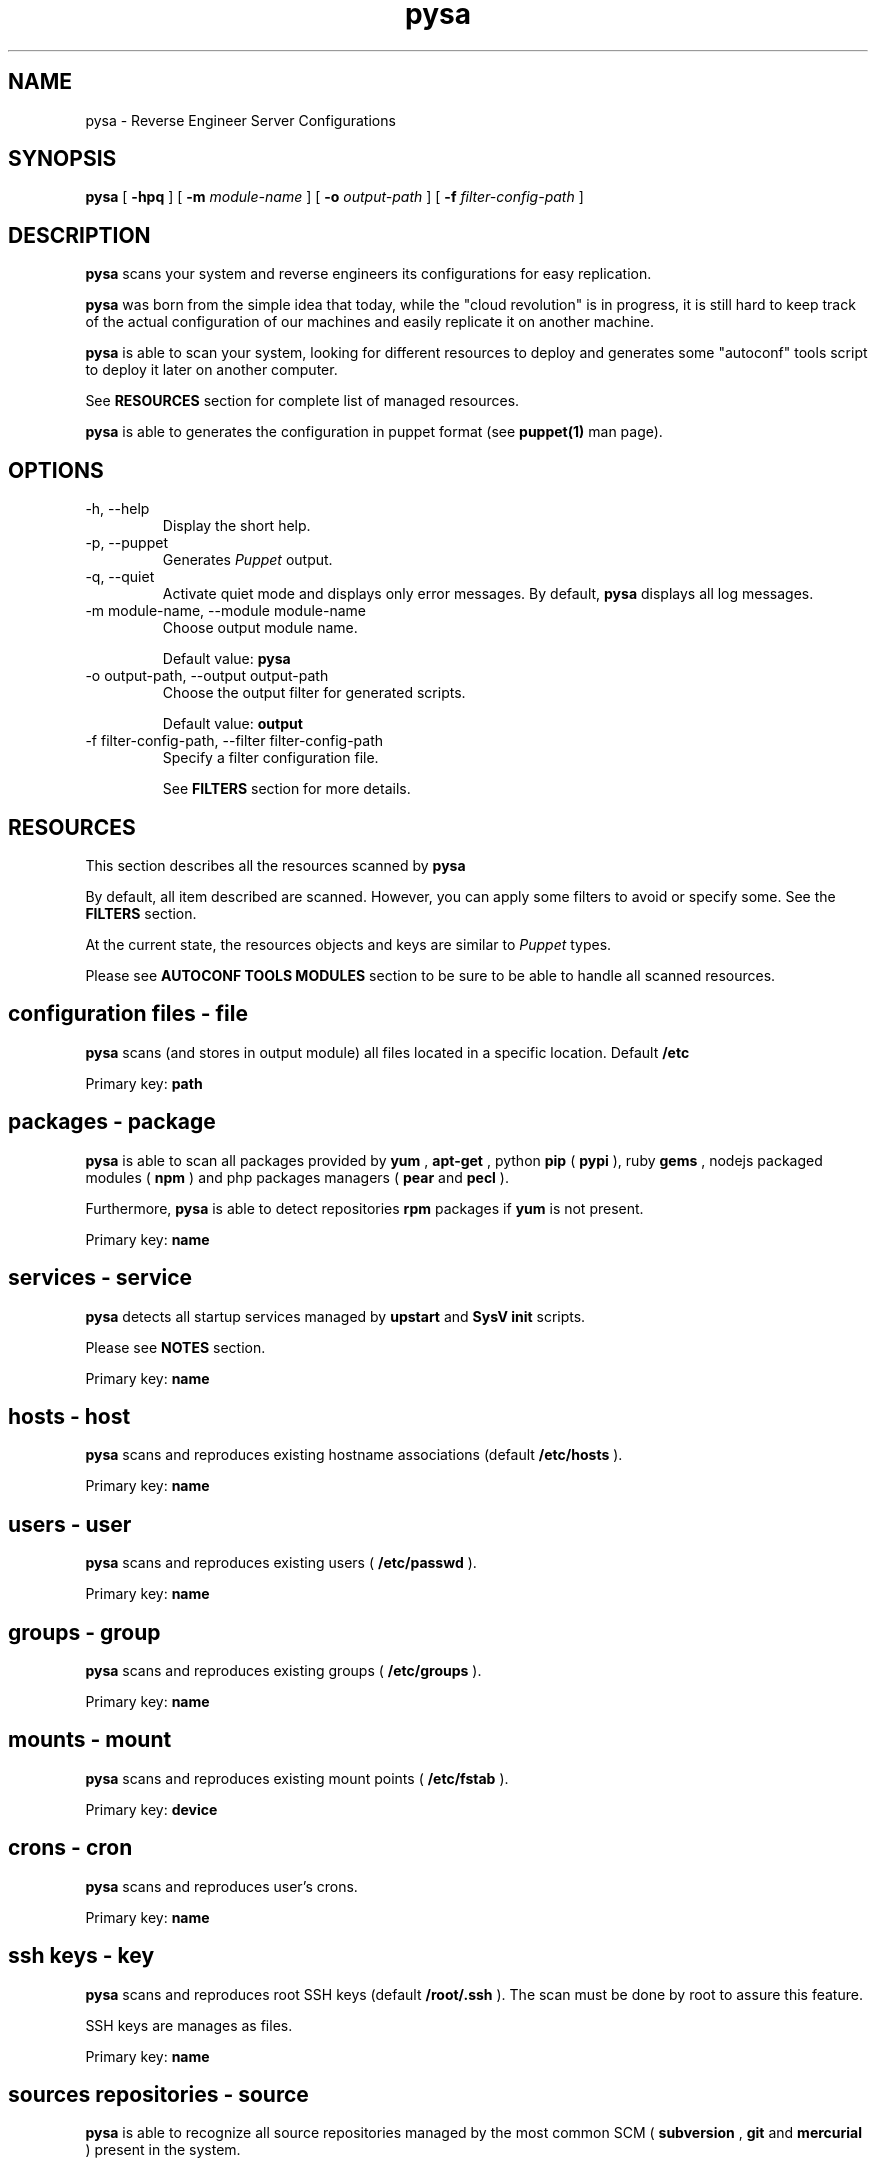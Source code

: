 .\" Manpage for pysa.
.\" Contact thibault@mc2.io to correct errors or typos.
.TH pysa 8 "31 May 2013" "0.1.2a2" "pysa man page"
.SH NAME
pysa \- Reverse Engineer Server Configurations
.SH SYNOPSIS
.B pysa
[
.B -hpq
] [
.B -m
.I module-name
] [
.B -o
.I output-path
] [
.B -f
.I filter-config-path
]
.SH DESCRIPTION
.B pysa
scans your system and reverse engineers its configurations for easy replication.

.B pysa
was born from the simple idea that today, while the "cloud revolution" is in progress, it is still hard to keep track of the actual configuration of our machines and easily replicate it on another machine.

.B pysa
is able to scan your system, looking for different resources to deploy and generates some "autoconf" tools script to deploy it later on another computer.

See
.B RESOURCES
section for complete list of managed resources.

.B pysa
is able to generates the configuration in puppet format (see 
.BR puppet(1)
man page).
.SH OPTIONS
.IP "-h, --help"
Display the short help.
.IP "-p, --puppet"
Generates
.I Puppet
output.
.IP "-q, --quiet"
Activate quiet mode and displays only error messages.
By default,
.B pysa
displays all log messages.
.IP "-m module-name, --module module-name"
Choose output module name.

Default value: 
.B pysa
.IP "-o output-path, --output output-path"
Choose the output filter for generated scripts.

Default value: 
.B output
.IP "-f filter-config-path, --filter filter-config-path"
Specify a filter configuration file.

See
.B FILTERS
section for more details.
.SH RESOURCES
This section describes all the resources scanned by
.B pysa
.

By default, all item described are scanned. However, you can apply some filters to avoid or specify some. See the
.B FILTERS
section.

At the current state, the resources objects and keys are similar to
.I Puppet
types.

Please see
.B AUTOCONF TOOLS MODULES
section to be sure to be able to handle all scanned resources.
.SH \tconfiguration files - file
.B pysa
scans (and stores in output module) all files located in a specific location. Default
.B /etc

Primary key:
.B path
.SH \tpackages - package
.B pysa
is able to scan all packages provided by
.B yum
,
.B apt-get
, python
.B pip
(
.B pypi
), ruby
.B gems
, nodejs packaged modules (
.B npm
) and php packages managers (
.B pear
and
.B pecl
).

Furthermore,
.B pysa
is able to detect repositories
.B rpm
packages if
.B yum
is not present.

Primary key:
.B name
.SH \tservices - service
.B pysa
detects all startup services managed by
.B upstart
and
.B SysV init
scripts.

Please see
.B NOTES
section.

Primary key:
.B name
.SH \thosts - host
.B pysa
scans and reproduces existing hostname associations (default 
.B /etc/hosts
).

Primary key:
.B name
.SH \tusers - user
.B pysa
scans and reproduces existing users (
.B /etc/passwd
).

Primary key:
.B name
.SH \tgroups - group
.B pysa
scans and reproduces existing groups (
.B /etc/groups
).

Primary key:
.B name
.SH \tmounts - mount
.B pysa
scans and reproduces existing mount points (
.B /etc/fstab
).

Primary key:
.B device
.SH \tcrons - cron
.B pysa
scans and reproduces user's crons.

Primary key:
.B name
.SH \tssh keys - key
.B pysa
scans and reproduces root SSH keys (default 
.B /root/.ssh
).
The scan must be done by root to assure this feature.

SSH keys are manages as files.

Primary key:
.B name
.SH \tsources repositories - source
.B pysa
is able to recognize all source repositories managed by the most common SCM (
.B subversion
,
.B git
and
.B mercurial
) present in the system.

Primary key:
.B path
.SH \tpackage managers repositories - repository
.B pysa
scans and reproduces
.B yum
and
.B apt-get
repositories.

Primary key:
.B name
.SH AUTOCONF TOOLS MODULES
This section lists the autoconf tools' modules which may be used.

Modules are used for particular features and are only needed in some particular cases.
Of course, modules (as with the autoconf tools) have to be installed on the new machine, not the original one.
.SH Puppet modules
willdurand/nodejs:	add npm package manager support

nodes/php:		add php package manager support

puppetlabs/vcsrepo:	add scm (sources) support

to install a
.I Puppet
module:
puppet module install *module-name*
.SH FILTERS
.B pysa
integrates a powerful filters engine, which allows you to adapt its behavior to your needs.

A filter file is composed of sections, keys and values.
In some specific cases sections and/or keys can be split using a '.' (see below for more details).

A key can be tagged with '_' at the front to be considered as "action" key.
An action key is a key representing a specific action in the section (see below).

If some parameters conflict then the result may be harmful, please use it carefully.
Don't hesitate to report any abnormal output to us.

Some improvements are planned in this section.
.SH \tcommon action keys
.IP "_contentrefer"
This key acts as a pointer.
All the content of the referred section will be interpreted in the section.

This key should be set alone, as all keys will be replaced.
.SH \taddition section
.IP "section description"
This section is used to add or modify some values.

It can sounds similar to the replace section, but works in a completely different way:
     - The key is based on section key instead of content to replace
     - It is replaced at the scanning step, while the "
.B replacement
" section is done at the output generation step

Remember that "
.B addition
" is used to add/set a concrete parameter, while "
.B replace
" is used to replace some content.

The section name can be separate in multiple subsections using a dot '.', always starting by "
.B addition
" keyword:
     - "addition.resource_type" will replace values for all objects of resource_type
     - "addition.resource_type.key.value" will replace only the values for the objects where the key/value match the requirement

The key represents the resource key.

The value represents the resource value.
.IP "section format"
section_key = section_value
.IP "section action keys"
No action key for this section.
.SH \tdiscard section
.IP "section description"
This section is used to specify which object should or shouldn't be discard.

The key is separated in to two sub-keys by a dot '.', which represents the object type for the first one and the attribute name for the second one.

The values can be seen as a list of attributes separated by a coma ','.

The joker '*' can be used to specify to match all characters.
.IP "section format"
object.attribute_name = attribute1, attribute2*, ...
.IP "section action keys"
_resources: resource names
            Select which resources to be scanned, use it carefully, some resources might depend on others.
.SH \treplace section
.IP "section description"
This section is used to replace any kind of content.

The section name can be separated into multiple subsections using a dot '.', always starting by "
.B replace
" keyword:
     - "replace" will replace all values for all objects.
     - "replace.object" will replace all values for the selected object.
     - "replace.object.field" will replace only the values associated with the field in the selected object.

The key represents the new value.

The value(s) represents the target to replace.
.IP "section format"
new_value = old_value1, old_value2, ...
.IP "section action keys"
_replaceall: true/false
             REQUIRED
             Select the filtering mode (replace all except -true- or replace none except -false-)
             default: true
_except: primary_keys_values
.SH \tupdate section
.IP "section description"
This section is used to specify which "
.B package
" should be updated.
This section has been created due to the lack of old packages in many repositories.

A list of package names is specified as values of the "
.B except
" key, separated by a coma ','.

The joker '*' can be used to specify to match all characters.
.IP "section format"
except = package1, package2*, *package3, *package4*, ...
.IP "section action keys"
_update: true/false
         REQUIRED
         Select the filtering mode (update all except -true- or update none except -false-)
         default: false
.SH USAGE EXAMPLES
See
.I docs/examples
for configuration file examples.
.SH NOTES
.B pysa
has been inspired by a software called
.I Blueprint
(more information at http://devstructure.com/blueprint/ )

.B pysa
is currently in
.Ialpha release
and so does not (always) provide 100% functional results. This comes from the architectural choices that we've made. For example,
.B pysa
does not (yet) support the addition of user's packages, simply because we can't ensure the availability of these packages on the new system.

Furthermore,
.B pysa
depends on "autoconf" tools. This means that if a feature is not supported by one of these tools,
.B pysa
can't provide it.
For example, it is currently impossible to use upstart services on a redhat-based platform, as it is impossible to use npm package manager on Ubuntu.

Please don't hesitate to contact us for any kind of feedback, advice or requirement: pysa@madeiracloud.com.

If you have a question about a specific source file, you can also contact the author directly (see the
.B AUTHOR
section)
.SH SEE ALSO
.BR puppet(1)
.SH BUGS
No known bugs.
.SH AUTHOR
MADEIRACLOUD LTD. (www.madeiracloud.com)

Thibault BRONCHAIN (thibault@mc2.io)

Ken CHEN (ken@mc2.io)

Michael CHO (michael@mc2.io)
